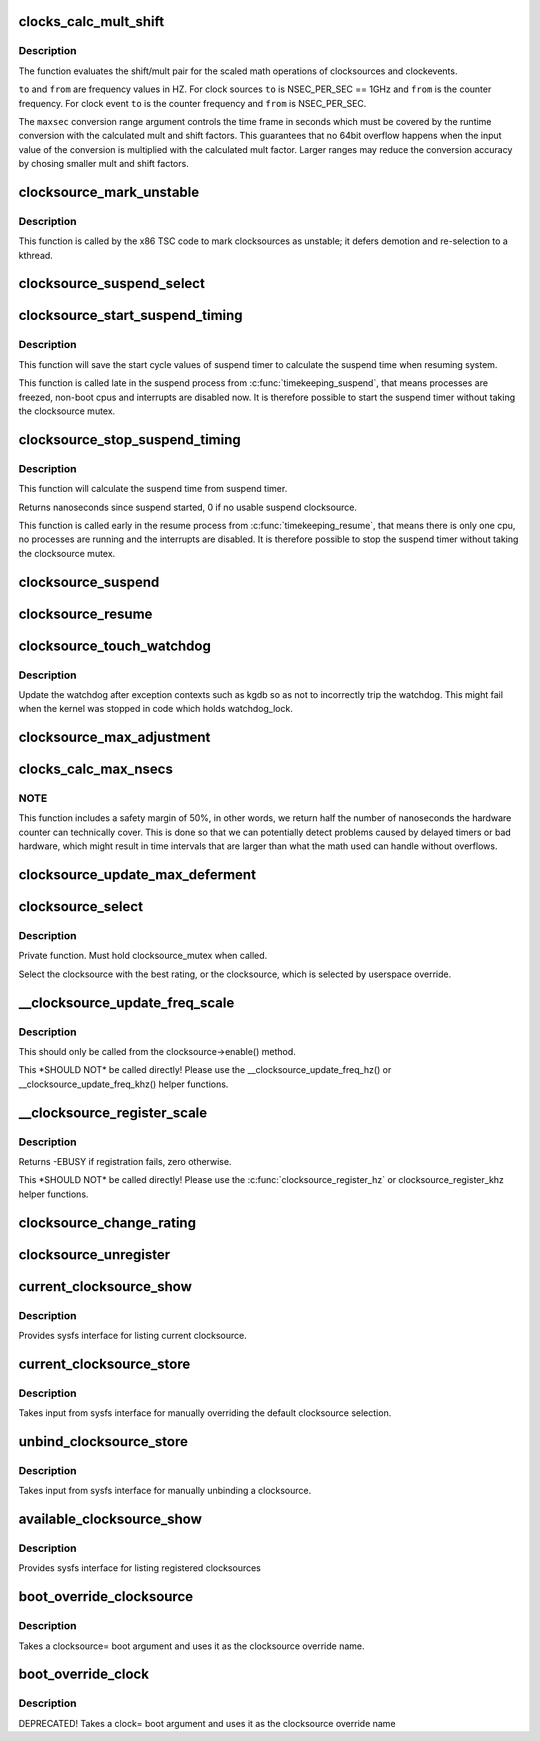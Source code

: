 .. -*- coding: utf-8; mode: rst -*-
.. src-file: kernel/time/clocksource.c

.. _`clocks_calc_mult_shift`:

clocks_calc_mult_shift
======================

.. c:function:: void clocks_calc_mult_shift(u32 *mult, u32 *shift, u32 from, u32 to, u32 maxsec)

    calculate mult/shift factors for scaled math of clocks

    :param mult:
        pointer to mult variable
    :type mult: u32 \*

    :param shift:
        pointer to shift variable
    :type shift: u32 \*

    :param from:
        frequency to convert from
    :type from: u32

    :param to:
        frequency to convert to
    :type to: u32

    :param maxsec:
        guaranteed runtime conversion range in seconds
    :type maxsec: u32

.. _`clocks_calc_mult_shift.description`:

Description
-----------

The function evaluates the shift/mult pair for the scaled math
operations of clocksources and clockevents.

\ ``to``\  and \ ``from``\  are frequency values in HZ. For clock sources \ ``to``\  is
NSEC_PER_SEC == 1GHz and \ ``from``\  is the counter frequency. For clock
event \ ``to``\  is the counter frequency and \ ``from``\  is NSEC_PER_SEC.

The \ ``maxsec``\  conversion range argument controls the time frame in
seconds which must be covered by the runtime conversion with the
calculated mult and shift factors. This guarantees that no 64bit
overflow happens when the input value of the conversion is
multiplied with the calculated mult factor. Larger ranges may
reduce the conversion accuracy by chosing smaller mult and shift
factors.

.. _`clocksource_mark_unstable`:

clocksource_mark_unstable
=========================

.. c:function:: void clocksource_mark_unstable(struct clocksource *cs)

    mark clocksource unstable via watchdog

    :param cs:
        clocksource to be marked unstable
    :type cs: struct clocksource \*

.. _`clocksource_mark_unstable.description`:

Description
-----------

This function is called by the x86 TSC code to mark clocksources as unstable;
it defers demotion and re-selection to a kthread.

.. _`clocksource_suspend_select`:

clocksource_suspend_select
==========================

.. c:function:: void clocksource_suspend_select(bool fallback)

    Select the best clocksource for suspend timing

    :param fallback:
        if select a fallback clocksource
    :type fallback: bool

.. _`clocksource_start_suspend_timing`:

clocksource_start_suspend_timing
================================

.. c:function:: void clocksource_start_suspend_timing(struct clocksource *cs, u64 start_cycles)

    Start measuring the suspend timing

    :param cs:
        current clocksource from timekeeping
    :type cs: struct clocksource \*

    :param start_cycles:
        current cycles from timekeeping
    :type start_cycles: u64

.. _`clocksource_start_suspend_timing.description`:

Description
-----------

This function will save the start cycle values of suspend timer to calculate
the suspend time when resuming system.

This function is called late in the suspend process from \ :c:func:`timekeeping_suspend`\ ,
that means processes are freezed, non-boot cpus and interrupts are disabled
now. It is therefore possible to start the suspend timer without taking the
clocksource mutex.

.. _`clocksource_stop_suspend_timing`:

clocksource_stop_suspend_timing
===============================

.. c:function:: u64 clocksource_stop_suspend_timing(struct clocksource *cs, u64 cycle_now)

    Stop measuring the suspend timing

    :param cs:
        current clocksource from timekeeping
    :type cs: struct clocksource \*

    :param cycle_now:
        current cycles from timekeeping
    :type cycle_now: u64

.. _`clocksource_stop_suspend_timing.description`:

Description
-----------

This function will calculate the suspend time from suspend timer.

Returns nanoseconds since suspend started, 0 if no usable suspend clocksource.

This function is called early in the resume process from \ :c:func:`timekeeping_resume`\ ,
that means there is only one cpu, no processes are running and the interrupts
are disabled. It is therefore possible to stop the suspend timer without
taking the clocksource mutex.

.. _`clocksource_suspend`:

clocksource_suspend
===================

.. c:function:: void clocksource_suspend( void)

    suspend the clocksource(s)

    :param void:
        no arguments
    :type void: 

.. _`clocksource_resume`:

clocksource_resume
==================

.. c:function:: void clocksource_resume( void)

    resume the clocksource(s)

    :param void:
        no arguments
    :type void: 

.. _`clocksource_touch_watchdog`:

clocksource_touch_watchdog
==========================

.. c:function:: void clocksource_touch_watchdog( void)

    Update watchdog

    :param void:
        no arguments
    :type void: 

.. _`clocksource_touch_watchdog.description`:

Description
-----------

Update the watchdog after exception contexts such as kgdb so as not
to incorrectly trip the watchdog. This might fail when the kernel
was stopped in code which holds watchdog_lock.

.. _`clocksource_max_adjustment`:

clocksource_max_adjustment
==========================

.. c:function:: u32 clocksource_max_adjustment(struct clocksource *cs)

    Returns max adjustment amount

    :param cs:
        Pointer to clocksource
    :type cs: struct clocksource \*

.. _`clocks_calc_max_nsecs`:

clocks_calc_max_nsecs
=====================

.. c:function:: u64 clocks_calc_max_nsecs(u32 mult, u32 shift, u32 maxadj, u64 mask, u64 *max_cyc)

    Returns maximum nanoseconds that can be converted

    :param mult:
        cycle to nanosecond multiplier
    :type mult: u32

    :param shift:
        cycle to nanosecond divisor (power of two)
    :type shift: u32

    :param maxadj:
        maximum adjustment value to mult (~11%)
    :type maxadj: u32

    :param mask:
        bitmask for two's complement subtraction of non 64 bit counters
    :type mask: u64

    :param max_cyc:
        maximum cycle value before potential overflow (does not include
        any safety margin)
    :type max_cyc: u64 \*

.. _`clocks_calc_max_nsecs.note`:

NOTE
----

This function includes a safety margin of 50%, in other words, we
return half the number of nanoseconds the hardware counter can technically
cover. This is done so that we can potentially detect problems caused by
delayed timers or bad hardware, which might result in time intervals that
are larger than what the math used can handle without overflows.

.. _`clocksource_update_max_deferment`:

clocksource_update_max_deferment
================================

.. c:function:: void clocksource_update_max_deferment(struct clocksource *cs)

    Updates the clocksource max_idle_ns & max_cycles

    :param cs:
        Pointer to clocksource to be updated
    :type cs: struct clocksource \*

.. _`clocksource_select`:

clocksource_select
==================

.. c:function:: void clocksource_select( void)

    Select the best clocksource available

    :param void:
        no arguments
    :type void: 

.. _`clocksource_select.description`:

Description
-----------

Private function. Must hold clocksource_mutex when called.

Select the clocksource with the best rating, or the clocksource,
which is selected by userspace override.

.. _`__clocksource_update_freq_scale`:

\__clocksource_update_freq_scale
================================

.. c:function:: void __clocksource_update_freq_scale(struct clocksource *cs, u32 scale, u32 freq)

    Used update clocksource with new freq

    :param cs:
        clocksource to be registered
    :type cs: struct clocksource \*

    :param scale:
        Scale factor multiplied against freq to get clocksource hz
    :type scale: u32

    :param freq:
        clocksource frequency (cycles per second) divided by scale
    :type freq: u32

.. _`__clocksource_update_freq_scale.description`:

Description
-----------

This should only be called from the clocksource->enable() method.

This \*SHOULD NOT\* be called directly! Please use the
\__clocksource_update_freq_hz() or \__clocksource_update_freq_khz() helper
functions.

.. _`__clocksource_register_scale`:

\__clocksource_register_scale
=============================

.. c:function:: int __clocksource_register_scale(struct clocksource *cs, u32 scale, u32 freq)

    Used to install new clocksources

    :param cs:
        clocksource to be registered
    :type cs: struct clocksource \*

    :param scale:
        Scale factor multiplied against freq to get clocksource hz
    :type scale: u32

    :param freq:
        clocksource frequency (cycles per second) divided by scale
    :type freq: u32

.. _`__clocksource_register_scale.description`:

Description
-----------

Returns -EBUSY if registration fails, zero otherwise.

This \*SHOULD NOT\* be called directly! Please use the
\ :c:func:`clocksource_register_hz`\  or clocksource_register_khz helper functions.

.. _`clocksource_change_rating`:

clocksource_change_rating
=========================

.. c:function:: void clocksource_change_rating(struct clocksource *cs, int rating)

    Change the rating of a registered clocksource

    :param cs:
        clocksource to be changed
    :type cs: struct clocksource \*

    :param rating:
        new rating
    :type rating: int

.. _`clocksource_unregister`:

clocksource_unregister
======================

.. c:function:: int clocksource_unregister(struct clocksource *cs)

    remove a registered clocksource

    :param cs:
        clocksource to be unregistered
    :type cs: struct clocksource \*

.. _`current_clocksource_show`:

current_clocksource_show
========================

.. c:function:: ssize_t current_clocksource_show(struct device *dev, struct device_attribute *attr, char *buf)

    sysfs interface for current clocksource

    :param dev:
        unused
    :type dev: struct device \*

    :param attr:
        unused
    :type attr: struct device_attribute \*

    :param buf:
        char buffer to be filled with clocksource list
    :type buf: char \*

.. _`current_clocksource_show.description`:

Description
-----------

Provides sysfs interface for listing current clocksource.

.. _`current_clocksource_store`:

current_clocksource_store
=========================

.. c:function:: ssize_t current_clocksource_store(struct device *dev, struct device_attribute *attr, const char *buf, size_t count)

    interface for manually overriding clocksource

    :param dev:
        unused
    :type dev: struct device \*

    :param attr:
        unused
    :type attr: struct device_attribute \*

    :param buf:
        name of override clocksource
    :type buf: const char \*

    :param count:
        length of buffer
    :type count: size_t

.. _`current_clocksource_store.description`:

Description
-----------

Takes input from sysfs interface for manually overriding the default
clocksource selection.

.. _`unbind_clocksource_store`:

unbind_clocksource_store
========================

.. c:function:: ssize_t unbind_clocksource_store(struct device *dev, struct device_attribute *attr, const char *buf, size_t count)

    interface for manually unbinding clocksource

    :param dev:
        unused
    :type dev: struct device \*

    :param attr:
        unused
    :type attr: struct device_attribute \*

    :param buf:
        unused
    :type buf: const char \*

    :param count:
        length of buffer
    :type count: size_t

.. _`unbind_clocksource_store.description`:

Description
-----------

Takes input from sysfs interface for manually unbinding a clocksource.

.. _`available_clocksource_show`:

available_clocksource_show
==========================

.. c:function:: ssize_t available_clocksource_show(struct device *dev, struct device_attribute *attr, char *buf)

    sysfs interface for listing clocksource

    :param dev:
        unused
    :type dev: struct device \*

    :param attr:
        unused
    :type attr: struct device_attribute \*

    :param buf:
        char buffer to be filled with clocksource list
    :type buf: char \*

.. _`available_clocksource_show.description`:

Description
-----------

Provides sysfs interface for listing registered clocksources

.. _`boot_override_clocksource`:

boot_override_clocksource
=========================

.. c:function:: int boot_override_clocksource(char* str)

    boot clock override

    :param str:
        override name
    :type str: char\*

.. _`boot_override_clocksource.description`:

Description
-----------

Takes a clocksource= boot argument and uses it
as the clocksource override name.

.. _`boot_override_clock`:

boot_override_clock
===================

.. c:function:: int boot_override_clock(char* str)

    Compatibility layer for deprecated boot option

    :param str:
        override name
    :type str: char\*

.. _`boot_override_clock.description`:

Description
-----------

DEPRECATED! Takes a clock= boot argument and uses it
as the clocksource override name

.. This file was automatic generated / don't edit.

